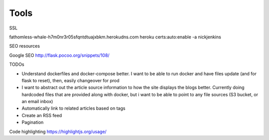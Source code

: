Tools
=======

SSL

fathomless-whale-h7m0nr3r05sfqntdtuajxbkm.herokudns.com  
heroku certs:auto:enable -a nickjenkins  

SEO resources

Google SEO
http://flask.pocoo.org/snippets/108/

TODOs

* Understand dockerfiles and docker-compose better. I want to be able to run docker and have files update (and for flask to reset), then, easily changeover for prod
* I want to abstract out the article source information to how the site displays the blogs better. Currently doing hardcoded files that are provided along with docker, but i want to be able to point to any file sources (S3 bucket, or an email inbox)
* Automatically link to related articles based on tags
* Create an RSS feed
* Pagination

Code highlighting https://highlightjs.org/usage/
